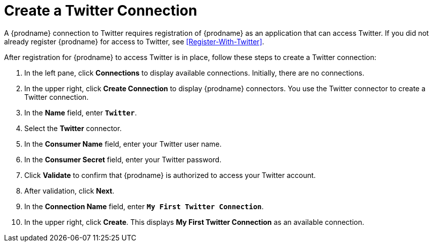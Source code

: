 [[Create-Twitter-Connection]]
= Create a Twitter Connection

A {prodname} connection to Twitter requires registration of
{prodname} as an application that can access Twitter.
If you did not already register {prodname} for access to
Twitter, see <<Register-With-Twitter>>. 

After registration for {prodname} to access Twitter is in place, follow
these steps to create a Twitter connection:

. In the left pane, click *Connections* to display available connections. 
Initially, there are no connections. 
. In the upper right, click *Create Connection* to display
{prodname} connectors. You use the Twitter connector to create a 
Twitter connection.
. In the *Name* field, enter `*Twitter*`.
. Select the *Twitter* connector. 
. In the *Consumer Name* field, enter your Twitter user name.
. In the *Consumer Secret* field, enter your Twitter password.
. Click *Validate* to confirm that {prodname} is authorized to 
access your Twitter account.
. After validation, click *Next*. 
. In the *Connection Name* field, enter `*My First Twitter Connection*`.
. In the upper right, click *Create*. This displays 
*My First Twitter Connection* as an available connection. 
